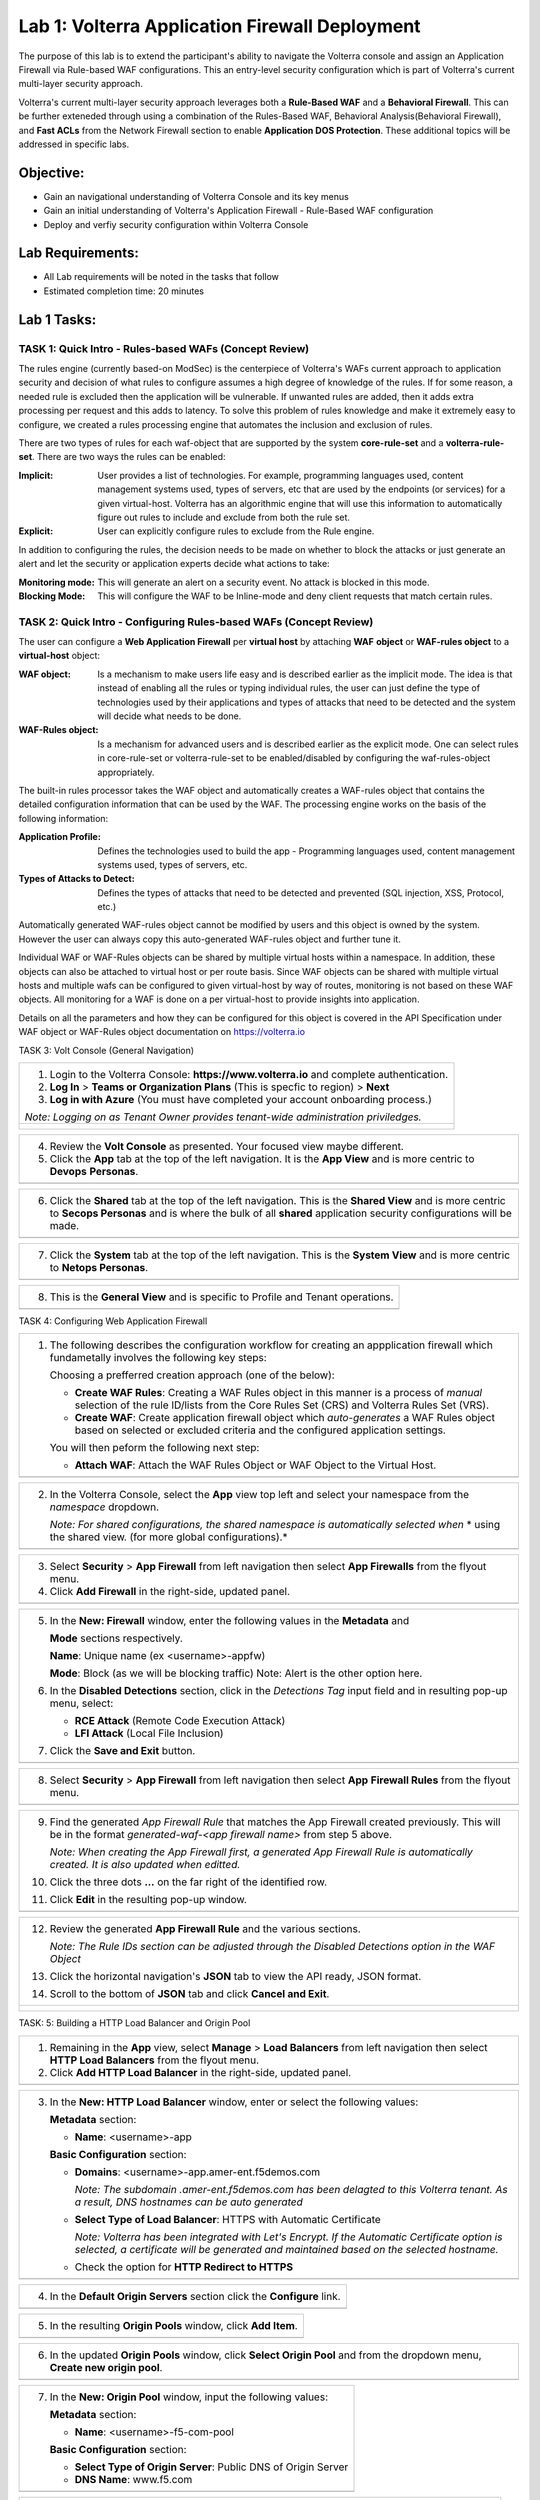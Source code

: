Lab 1: Volterra Application Firewall Deployment
===============================================

The purpose of this lab is to extend the participant's ability to navigate the 
Volterra console and assign an Application Firewall via Rule-based WAF configurations. 
This an entry-level security configuration which is part of Volterra's current multi-layer 
security approach.   

Volterra's current multi-layer security approach leverages both a **Rule-Based WAF** and a 
**Behavioral Firewall**. This can be further exteneded through using a combination of 
the Rules-Based WAF, Behavioral Analysis(Behavioral Firewall), and **Fast ACLs** from the
Network Firewall section to enable **Application DOS Protection**. These additional topics
will be addressed in specific labs.  

Objective:
----------

-  Gain an navigational understanding of Volterra Console and its key menus

-  Gain an initial understanding of Volterra's Application Firewall - Rule-Based WAF configuration

-  Deploy and verfiy security configuration within Volterra Console 

Lab Requirements:
-----------------

-  All Lab requirements will be noted in the tasks that follow

-  Estimated completion time: 20 minutes

Lab 1 Tasks:
-----------------

TASK 1: Quick Intro - Rules-based WAFs (Concept Review)
~~~~~~~~~~~~~~~~~~~~~~~~~~~~~~~~~~~~~~~~~~~~~~~~~~~~~~~
The rules engine (currently based-on ModSec) is the centerpiece of Volterra's WAFs current approach
to application security and decision of what rules to configure assumes a high degree of
knowledge of the rules. If for some reason, a needed rule is excluded then the application
will be vulnerable. If unwanted rules are added, then it adds extra processing per request 
and this adds to latency. To solve this problem of rules knowledge and make it extremely easy
to configure, we created a rules processing engine that automates the inclusion and exclusion
of rules.

There are two types of rules for each waf-object that are supported by the system 
**core-rule-set** and a **volterra-rule-set**. There are two ways the rules can be enabled:

:**Implicit**: User provides a list of technologies. For example, programming languages used,
               content management systems used, types of servers, etc that are used by the 
               endpoints (or services) for a given virtual-host. Volterra has an algorithmic 
               engine that will use this information to automatically figure out rules to 
               include and exclude from both the rule set.
			  
:**Explicit**: User can explicitly configure rules to exclude from the Rule engine.

In addition to configuring the rules, the decision needs to be made on whether to block the 
attacks or just generate an alert and let the security or application experts decide what
actions to take:

:**Monitoring mode**: This will generate an alert on a security event. No attack is 
                      blocked in this mode.
:**Blocking Mode**: This will configure the WAF to be Inline-mode and deny client requests 
                    that match certain rules.

TASK 2: Quick Intro - Configuring Rules-based WAFs (Concept Review)
~~~~~~~~~~~~~~~~~~~~~~~~~~~~~~~~~~~~~~~~~~~~~~~~~~~~~~~~~~~~~~~~~~~
The user can configure a **Web Application Firewall** per **virtual host** by attaching **WAF**
**object** or **WAF-rules object** to a **virtual-host** object:

:**WAF object**: Is a mechanism to make users life easy and is described earlier as 
                 the implicit mode. The idea is that instead of enabling all the rules 
                 or typing individual rules, the user can just define the type of 
                 technologies used by their applications and types of attacks that need 
                 to be detected and the system will decide what needs to be done.

:**WAF-Rules object**: Is a mechanism for advanced users and is described earlier as the explicit 
                       mode. One can select rules in core-rule-set or volterra-rule-set to be 
                       enabled/disabled by configuring the waf-rules-object appropriately. 

The built-in rules processor takes the WAF object and automatically creates a WAF-rules object that 
contains the detailed configuration information that can be used by the WAF. The processing engine
works on the basis of the following information:

:**Application Profile**: Defines the technologies used to build the app - Programming languages used,
                          content management systems used, types of servers, etc.
:**Types of Attacks to Detect**: Defines the types of attacks that need to be detected and prevented
                                 (SQL injection, XSS, Protocol, etc.)

Automatically generated WAF-rules object cannot be modified by users and this object is owned by the 
system. However the user can always copy this auto-generated WAF-rules object and further tune it.

Individual WAF or WAF-Rules objects can be shared by multiple virtual hosts within a namespace. In 
addition, these objects can also be attached to virtual host or per route basis. Since WAF objects 
can be shared with multiple virtual hosts and multiple wafs can be configured to given virtual-host by 
way of routes, monitoring is not based on these WAF objects. All monitoring for a WAF is done on a per 
virtual-host to provide insights into application.

Details on all the parameters and how they can be configured for this object is covered in the API 
Specification under WAF object or WAF-Rules object documentation on https://volterra.io 

TASK 3: Volt Console (General Navigation)

+----------------------------------------------------------------------------------------------+
| 1. Login to the Volterra Console: **https://www.volterra.io** and complete authentication.   |
|                                                                                              |
| 2. **Log In** > **Teams or Organization Plans** (This is specfic to region) > **Next**       |
|                                                                                              |
| 3. **Log in with Azure** (You must have completed your account onboarding process.)          |
|                                                                                              |
| *Note: Logging on as Tenant Owner provides tenant-wide administration priviledges.*          |
+----------------------------------------------------------------------------------------------+
| |image001|                                                                                   |
|                                                                                              |
| |image002|                                                                                   |
|                                                                                              |
| |image003|                                                                                   |
+----------------------------------------------------------------------------------------------+

+----------------------------------------------------------------------------------------------+
| 4. Review the **Volt Console** as presented. Your focused view maybe different.              |
|                                                                                              |
| 5. Click the **App** tab at the top of the left navigation. It is the **App View** and is    |
|    more centric to **Devops** **Personas**.                                                  |
+----------------------------------------------------------------------------------------------+
| |image004|                                                                                   |
+----------------------------------------------------------------------------------------------+

+----------------------------------------------------------------------------------------------+
| 6. Click the **Shared** tab at the top of the left navigation. This is the **Shared View**   |
|    and is more centric to **Secops Personas** and is where the bulk of all **shared**        |
|    application security configurations will be made.                                         |
+----------------------------------------------------------------------------------------------+
| |image005|                                                                                   |
+----------------------------------------------------------------------------------------------+

+----------------------------------------------------------------------------------------------+
| 7. Click the **System** tab at the top of the left navigation.  This is the **System View**  |
|    and is more centric to **Netops Personas**.                                               |
+----------------------------------------------------------------------------------------------+
| |image006|                                                                                   |
+----------------------------------------------------------------------------------------------+

+----------------------------------------------------------------------------------------------+
| 8. This is the **General View** and is specific to Profile and Tenant operations.            |
+----------------------------------------------------------------------------------------------+
| |image007|                                                                                   |
+----------------------------------------------------------------------------------------------+

TASK 4: Configuring Web Application Firewall  

+----------------------------------------------------------------------------------------------+
| 1. The following describes the configuration workflow for creating an appplication firewall  |
|    which fundametally involves the following key steps:                                      |
|                                                                                              |
|    Choosing a prefferred creation approach (one of the below):                               |
|                                                                                              |
|    * **Create WAF Rules**: Creating a WAF Rules object in this manner is a process of        |
|      *manual* selection of the rule ID/lists from the Core Rules Set (CRS) and Volterra      |
|      Rules Set (VRS).                                                                        |
|                                                                                              |
|    * **Create WAF**: Create application firewall object which *auto-generates* a WAF Rules   |
|      object based on selected or excluded criteria and the configured application settings.  |
|                                                                                              |
|    You will then peform the following next step:                                             |
|                                                                                              |
|    * **Attach WAF**: Attach the WAF Rules Object or WAF Object to the Virtual Host.          |
+----------------------------------------------------------------------------------------------+
| |image008|                                                                                   |
+----------------------------------------------------------------------------------------------+

+----------------------------------------------------------------------------------------------+
| 2. In the Volterra Console, select the **App** view top left and select your namespace from  |
|    the *namespace* dropdown.                                                                 |
|                                                                                              |
|    *Note: For shared configurations, the shared namespace is automatically selected when*    |
|    * using the shared view. (for more global configurations).*                               |
+----------------------------------------------------------------------------------------------+
| |image009|                                                                                   |
+----------------------------------------------------------------------------------------------+

+----------------------------------------------------------------------------------------------+
| 3. Select **Security** > **App Firewall** from left navigation then select **App Firewalls** |
|    from the flyout menu.                                                                     |
|                                                                                              |
| 4. Click **Add Firewall** in the right-side, updated panel.                                  |
+----------------------------------------------------------------------------------------------+
| |image010|                                                                                   |
+----------------------------------------------------------------------------------------------+

+----------------------------------------------------------------------------------------------+
| 5. In the **New: Firewall** window, enter the following values in the **Metadata** and       |
|                                                                                              |
|    **Mode** sections respectively.                                                           |
|                                                                                              |
|    **Name**: Unique name (ex <username>-appfw)                                               |
|                                                                                              |
|    **Mode**: Block (as we will be blocking traffic) Note: Alert is the other option here.    |
|                                                                                              |
| 6. In the **Disabled Detections** section, click in the *Detections Tag* input field and in  |
|    resulting pop-up menu, select:                                                            |
|                                                                                              |
|    * **RCE Attack** (Remote Code Execution Attack)                                           |
|                                                                                              |
|    * **LFI Attack** (Local File Inclusion)                                                   |
|                                                                                              |
| 7. Click the **Save and Exit** button.                                                       |
+----------------------------------------------------------------------------------------------+
| |image011|                                                                                   |
+----------------------------------------------------------------------------------------------+

+----------------------------------------------------------------------------------------------+
| 8. Select **Security** > **App Firewall** from left navigation then select **App**           |
|    **Firewall Rules** from the flyout menu.                                                  |
+----------------------------------------------------------------------------------------------+
| |image012|                                                                                   |
+----------------------------------------------------------------------------------------------+

+----------------------------------------------------------------------------------------------+
| 9. Find the generated *App Firewall Rule* that matches the App Firewall created previously.  |
|    This will be in the format *generated-waf-<app firewall name>* from step 5 above.         |
|                                                                                              |
|    *Note: When creating the App Firewall first, a generated App Firewall Rule is*            |
|    *automatically created. It is also updated when editted.*                                 |
|                                                                                              |
| 10. Click the three dots **...** on the far right of the identified row.                     |
|                                                                                              |
| 11. Click **Edit** in the resulting pop-up window.                                           |
+----------------------------------------------------------------------------------------------+
| |image013|                                                                                   |
+----------------------------------------------------------------------------------------------+

+----------------------------------------------------------------------------------------------+
| 12. Review the generated **App Firewall Rule** and the various sections.                     |
|                                                                                              |
|     *Note: The Rule IDs section can be adjusted through the Disabled Detections option*      |
|     *in the WAF Object*                                                                      |
|                                                                                              |
| 13. Click the horizontal navigation's **JSON** tab to view the API ready, JSON format.       |
|                                                                                              |
| 14. Scroll to the bottom of **JSON** tab and click **Cancel and Exit**.                      |
+----------------------------------------------------------------------------------------------+
| |image014|                                                                                   |
|                                                                                              |
| |image015|                                                                                   |
|                                                                                              |
| |image016|                                                                                   |
|                                                                                              |
| |image017|                                                                                   |
+----------------------------------------------------------------------------------------------+

TASK: 5: Building a HTTP Load Balancer and Origin Pool

+----------------------------------------------------------------------------------------------+
| 1. Remaining in the **App** view, select **Manage** > **Load Balancers** from left           |
|    navigation then select **HTTP Load Balancers** from the flyout menu.                      |
|                                                                                              |
| 2. Click **Add HTTP Load Balancer** in the right-side, updated panel.                        |
+----------------------------------------------------------------------------------------------+
| |image018|                                                                                   |
+----------------------------------------------------------------------------------------------+

+----------------------------------------------------------------------------------------------+
| 3. In the **New: HTTP Load Balancer** window, enter or select the following values:          |
|                                                                                              |
|    **Metadata** section:                                                                     |
|                                                                                              |
|    * **Name**: <username>-app                                                                |
|                                                                                              |
|    **Basic Configuration** section:                                                          |
|                                                                                              |
|    * **Domains**: <username>-app.amer-ent.f5demos.com                                        |
|                                                                                              |
|      *Note: The subdomain .amer-ent.f5demos.com has been delagted to this Volterra tenant.*  |
|      *As a result, DNS hostnames can be auto generated*                                      |
|                                                                                              |
|    * **Select Type of Load Balancer**: HTTPS with Automatic Certificate                      |
|                                                                                              |
|      *Note: Volterra has been integrated with Let's Encrypt.  If the Automatic Certificate*  |
|      *option is selected, a certificate will be generated and maintained based on the*       |
|      *selected hostname.*                                                                    |
|                                                                                              |
|    * Check the option for **HTTP Redirect to HTTPS**                                         |
+----------------------------------------------------------------------------------------------+
| |image019|                                                                                   |
+----------------------------------------------------------------------------------------------+

+----------------------------------------------------------------------------------------------+
| 4. In the **Default Origin Servers** section click the **Configure** link.                   |
+----------------------------------------------------------------------------------------------+
| |image020|                                                                                   |
+----------------------------------------------------------------------------------------------+

+----------------------------------------------------------------------------------------------+
| 5. In the resulting **Origin Pools** window, click **Add Item**.                             |
+----------------------------------------------------------------------------------------------+
| |image021|                                                                                   |
+----------------------------------------------------------------------------------------------+

+----------------------------------------------------------------------------------------------+
| 6. In the updated **Origin Pools** window, click **Select Origin Pool** and from the         |
|    dropdown menu, **Create new origin pool**.                                                |
+----------------------------------------------------------------------------------------------+
| |image022|                                                                                   |
+----------------------------------------------------------------------------------------------+

+----------------------------------------------------------------------------------------------+
| 7. In the **New: Origin Pool** window, input the following values:                           |
|                                                                                              |
|    **Metadata** section:                                                                     |
|                                                                                              |
|    * **Name**: <username>-f5-com-pool                                                        |
|                                                                                              |
|    **Basic Configuration** section:                                                          |
|                                                                                              |
|    * **Select Type of Origin Server**: Public DNS of Origin Server                           |
|                                                                                              |
|    * **DNS Name**: www.f5.com                                                                |
+----------------------------------------------------------------------------------------------+
| |image023|                                                                                   |
+----------------------------------------------------------------------------------------------+

+----------------------------------------------------------------------------------------------+
| 8. Scroll to the **TLS Configuration** section and select **TLS** from the **Enable TLS**    |
|    **for Origin Server**.                                                                    |
|                                                                                              |
| 9. Scroll to the bottom and click the **Continue** button.                                   |
+----------------------------------------------------------------------------------------------+
| |image024|                                                                                   |
|                                                                                              |
| |image025|                                                                                   |
+----------------------------------------------------------------------------------------------+

+----------------------------------------------------------------------------------------------+
| 10. Review the Origin Pool configuration and click the **Apply** button.                     |
+----------------------------------------------------------------------------------------------+
| |image026|                                                                                   |
+----------------------------------------------------------------------------------------------+

TASK: 6: Attaching a WAF Configuration (WAF Object) & Completing HTTP Load Balancer

+----------------------------------------------------------------------------------------------+
| 1. After returning to the **New: HTTP Load Balancer** window, scroll to the **Security**     |
|    **Configuration** section.                                                                |
|                                                                                              |
| 2. Select **Specify WAF Intent** from the **Select Web Application Firewall (WAF) Config**   |
|    dropdown menu.                                                                            |
|                                                                                              |
|    *Note: If you were editting rather than creating a HTTP Load Balancer, a WAF Object*      |
|    *could be attached in a similar manner.*                                                  |
|                                                                                              |
|    *Note: Alternatively, a more manually controlled WAF Rules Object could also be assigned.*|
+----------------------------------------------------------------------------------------------+
| |image027|                                                                                   |
+----------------------------------------------------------------------------------------------+

+----------------------------------------------------------------------------------------------+
| 3. Scroll to the bottom of **New: HTTP Load Balancer** window, and click the **Save and**    |
|    **Exit** button.                                                                          |
+----------------------------------------------------------------------------------------------+
| |image028|                                                                                   |
+----------------------------------------------------------------------------------------------+

+----------------------------------------------------------------------------------------------+
| 4. After creating the HTTP Load Balancer, the available HTTP Load Balancers will be          |
|    displayed. You may note the DNS Domain Verification is still pending.  Refresh the screen |
|    or wait for the auomatic refresh (1min) until your Certificate is valid as shown below.   |
+----------------------------------------------------------------------------------------------+
| |image029|                                                                                   |
|                                                                                              |
| |image030|                                                                                   |
+----------------------------------------------------------------------------------------------+

TASK: 7: Testing and Adjusting WAF Configuration (WAF Object)

+----------------------------------------------------------------------------------------------+
| 1. In a new browser window, navigate to the hostname defined in Task 5, Step 3.  This        |
|    should be **<username>-app.amer-ent.f5demos.com**. Confirm its successful.                |
+----------------------------------------------------------------------------------------------+
| |image031|                                                                                   |
+----------------------------------------------------------------------------------------------+

+----------------------------------------------------------------------------------------------+
| 2. Now append the following as your query string to your URL and brwose again:               |
|                                                                                              |
|    **/?cmd=cat%20/etc/passwd**                                                               |
|                                                                                              |
| 3. What was your result? (AWAF Block Page, Nothing ???)                                      |
+----------------------------------------------------------------------------------------------+
| |image031a|                                                                                  |
+----------------------------------------------------------------------------------------------+

+----------------------------------------------------------------------------------------------+
| 4. Let's now adjust the **WAF Object** by returning to the Volterra Console and selecting    |
|    **Security** > **App Firewalls**.                                                         |
|                                                                                              |
| 5. In the resulting **App Firewalls** list window, find the row of the App Firewall created  |
|    in Task 4, step 5 and navigating to the end of the row, clicking the three dots *...* and | 
|    then clicking **Edit** in the pop-up window.                                              |    
+----------------------------------------------------------------------------------------------+
| |image032|                                                                                   |
+----------------------------------------------------------------------------------------------+

+----------------------------------------------------------------------------------------------+
| 6. In the App Firewall Edit window, scroll to the **Disabled Detections** section.           |
|                                                                                              |
| 7. Clear the **RCE Attack** and **LFI Attack** in the **Detection Tag** input field by       |
|    clicking on the **x** next to each item.                                                  |
+----------------------------------------------------------------------------------------------+
| |image033|                                                                                   |
+----------------------------------------------------------------------------------------------+

+----------------------------------------------------------------------------------------------+
| 8. Once the **Detections Tag** input field is empty, click the **Save and Exit** button.     |
+----------------------------------------------------------------------------------------------+
| |image034|                                                                                   |
+----------------------------------------------------------------------------------------------+

+----------------------------------------------------------------------------------------------+
| 9. In a fresh (incognito) browser window, navigate to the hostname again with the appended   |
|    query string **<username>-app.amer-ent.f5demos.com/?cmd=cat%20/etc/passwd**.  You should  |
|    now see the Volterra block page as shown below.                                           |
|                                                                                              |
|    *Note: It make takes a few seconds for the policy to apply.*                              |
+----------------------------------------------------------------------------------------------+
| |image035|                                                                                   |
+----------------------------------------------------------------------------------------------+

TASK: 8: Reviewing Analytics & Security Events 

+----------------------------------------------------------------------------------------------+
| 1. In the Volterra Console, use the left navigation menu to navigate to **Virtual Hosts** >  |
|    **HTTP Load Balancers**.                                                                  |
|                                                                                              |
| 2. In the updated right window, hover over the HTTP Load Balancer create in Task 5, Step 3   |
|    and click the **General Monitoring** link.                                                |
|                                                                                              |
|    *Note: This is summary view of all created HTTP Load Balancers.*                          |
|                                                                                              |
|    *Note: Because Redirect HTTP to HTTPS was selected during HTTP Load Balancer creation,*   |
|    *a redirect HTTP Load Balancer is also present.*                                          |
+----------------------------------------------------------------------------------------------+
| |image036|                                                                                   |
+----------------------------------------------------------------------------------------------+

+----------------------------------------------------------------------------------------------+
| 3. Review the available anayltics regarding this HTTP Load Balancer, when complete use the   |
|    the drop menu which currently shows **General Monitoring** to select **Security**         |
|    **Monitoring**.                                                                           |
|                                                                                              |   
|    *Note: You can refresh the site or script curl the site to add addtional statistics.*     |
+----------------------------------------------------------------------------------------------+
| |image037|                                                                                   |
+----------------------------------------------------------------------------------------------+

+----------------------------------------------------------------------------------------------+
| 4. In the Security Monoring, **Dashboard** you can review applicable security event          |
|    information.                                                                              |
|                                                                                              |
| 5. In the bottom right of the Dashboard view, find the **Recent WAF and Policy Events**      |
|    and click a security event as shown.                                                      |
+----------------------------------------------------------------------------------------------+
| |image038|                                                                                   |
+----------------------------------------------------------------------------------------------+

+----------------------------------------------------------------------------------------------+
| 6. The resulting window provides additional anayltics, details and actions that can be used. |
|    Expand the latest security event by clicking the **>** symbol to review additional        |
|    security detail.                                                                          |
+----------------------------------------------------------------------------------------------+
| |image039|                                                                                   |
+----------------------------------------------------------------------------------------------+

+----------------------------------------------------------------------------------------------+
| 7. You can scroll through the exapnded security detail view located here for additional      |
|    information reagarding the event.                                                         |
+----------------------------------------------------------------------------------------------+
| |image040|                                                                                   |
+----------------------------------------------------------------------------------------------+

+----------------------------------------------------------------------------------------------+
| **STOP**: Proir to executing the clean-up steps that follow, complete any additional review  |
| you wish to do. Enjoy!                                                                       |
+----------------------------------------------------------------------------------------------+
| |imageSTOP|                                                                                  |
+----------------------------------------------------------------------------------------------+

TASK: 9: Clean-Up & End of Lab

+----------------------------------------------------------------------------------------------+
| 1. In the Volterra Console, use the left navigation menu to naigate to **Manage** > **Load** |
|    **Balancers** and select **HTTP Load Balancers**.                                         |
|                                                                                              |
| 2. In the updated right window, locate the row of the HTTP Load Balancer created in Task 5,  |
|    Step 3 and click the three dots **...** at the far right of the row, and then click       |
|    **Delete** in the resulting pop-up window.                                                |
+----------------------------------------------------------------------------------------------+
| |image041|                                                                                   |
+----------------------------------------------------------------------------------------------+

+----------------------------------------------------------------------------------------------+
| 3. In the Volterra Console, use the left navigation menu to naigate to **Manage** > **Load** |
|    **Balancers** and select **Origin Pools**.                                                |
|                                                                                              |
| 4. In the updated right window, locate the row of the Origin Pool created in Task 5, Step 7  |
|    and click the three dots **...** at the far right of the row, and then click              |
|    **Delete** in the resulting pop-up window.                                                |
+----------------------------------------------------------------------------------------------+
| |image042|                                                                                   |
+----------------------------------------------------------------------------------------------+

+----------------------------------------------------------------------------------------------+
| 5. In the Volterra Console, use the left navigation menu to naigate to **Security** > **App**|
|    **Firewall** and select **App Firewalls**.                                                |
|                                                                                              |
| 6. In the updated right window, locate the row of the App Firewall created in Task 4, Step 5 |
|    and click the three dots **...** at the far right of the row, and then click              |
|    **Delete** in the resulting pop-up window.                                                |
+----------------------------------------------------------------------------------------------+
| |image043|                                                                                   |
+----------------------------------------------------------------------------------------------+

+----------------------------------------------------------------------------------------------+
| 7. This concludes this Lab, feel free to run through the lab again as needed.                |
+----------------------------------------------------------------------------------------------+
| |imageEND|                                                                                   |
+----------------------------------------------------------------------------------------------+

.. |imageEND| image:: media/imageEND.png
   :width: 800px
.. |imageSTOP| image:: media/imageSTOP.png
   :width: 800px
.. |image001| image:: media/lab01-001.png
   :width: 800px
.. |image002| image:: media/lab01-002.png
   :width: 800px
.. |image003| image:: media/lab01-003.png
   :width: 800px
.. |image004| image:: media/lab01-004.png
   :width: 800px
.. |image005| image:: media/lab01-005.png
   :width: 800px
.. |image006| image:: media/lab01-006.png
   :width: 800px
.. |image007| image:: media/lab01-007.png
   :width: 800px
.. |image008| image:: media/lab01-008.png
   :width: 800px
.. |image009| image:: media/lab01-009.png
   :width: 800px
.. |image010| image:: media/lab01-010.png
   :width: 800px
.. |image011| image:: media/lab01-011.png
   :width: 800px
.. |image012| image:: media/lab01-012.png
   :width: 800px
.. |image013| image:: media/lab01-013.png
   :width: 800px
.. |image014| image:: media/lab01-014.png
   :width: 800px
.. |image015| image:: media/lab01-015.png
   :width: 800px
.. |image016| image:: media/lab01-016.png
   :width: 800px
.. |image017| image:: media/lab01-017.png
   :width: 800px
.. |image018| image:: media/lab01-018.png
   :width: 800px
.. |image019| image:: media/lab01-019.png
   :width: 800px
.. |image020| image:: media/lab01-020.png
   :width: 800px
.. |image021| image:: media/lab01-021.png
   :width: 800px
.. |image022| image:: media/lab01-022.png
   :width: 800px
.. |image023| image:: media/lab01-023.png
   :width: 800px
.. |image024| image:: media/lab01-024.png
   :width: 800px
.. |image025| image:: media/lab01-025.png
   :width: 800px
.. |image026| image:: media/lab01-026.png
   :width: 800px
.. |image027| image:: media/lab01-027.png
   :width: 800px
.. |image028| image:: media/lab01-028.png
   :width: 800px
.. |image029| image:: media/lab01-029.png
   :width: 800px
.. |image030| image:: media/lab01-030.png
   :width: 800px
.. |image031| image:: media/lab01-031.png
   :width: 800px
.. |image031a| image:: media/lab01-031a.png
   :width: 800px
.. |image032| image:: media/lab01-032.png
   :width: 800px
.. |image033| image:: media/lab01-033.png
   :width: 800px
.. |image034| image:: media/lab01-034.png
   :width: 800px
.. |image035| image:: media/lab01-035.png
   :width: 800px
.. |image036| image:: media/lab01-036.png
   :width: 800px
.. |image037| image:: media/lab01-037.png
   :width: 800px
.. |image038| image:: media/lab01-038.png
   :width: 800px
.. |image039| image:: media/lab01-039.png
   :width: 800px
.. |image040| image:: media/lab01-040.png
   :width: 800px
.. |image041| image:: media/lab01-041.png
   :width: 800px
.. |image042| image:: media/lab01-042.png
   :width: 800px
.. |image043| image:: media/lab01-043.png
   :width: 800px
